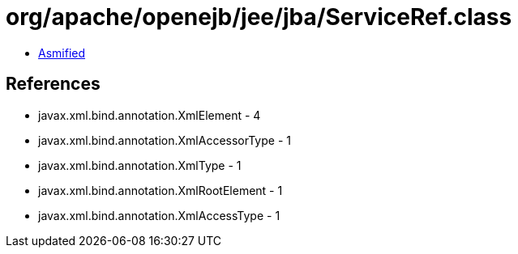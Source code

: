 = org/apache/openejb/jee/jba/ServiceRef.class

 - link:ServiceRef-asmified.java[Asmified]

== References

 - javax.xml.bind.annotation.XmlElement - 4
 - javax.xml.bind.annotation.XmlAccessorType - 1
 - javax.xml.bind.annotation.XmlType - 1
 - javax.xml.bind.annotation.XmlRootElement - 1
 - javax.xml.bind.annotation.XmlAccessType - 1
